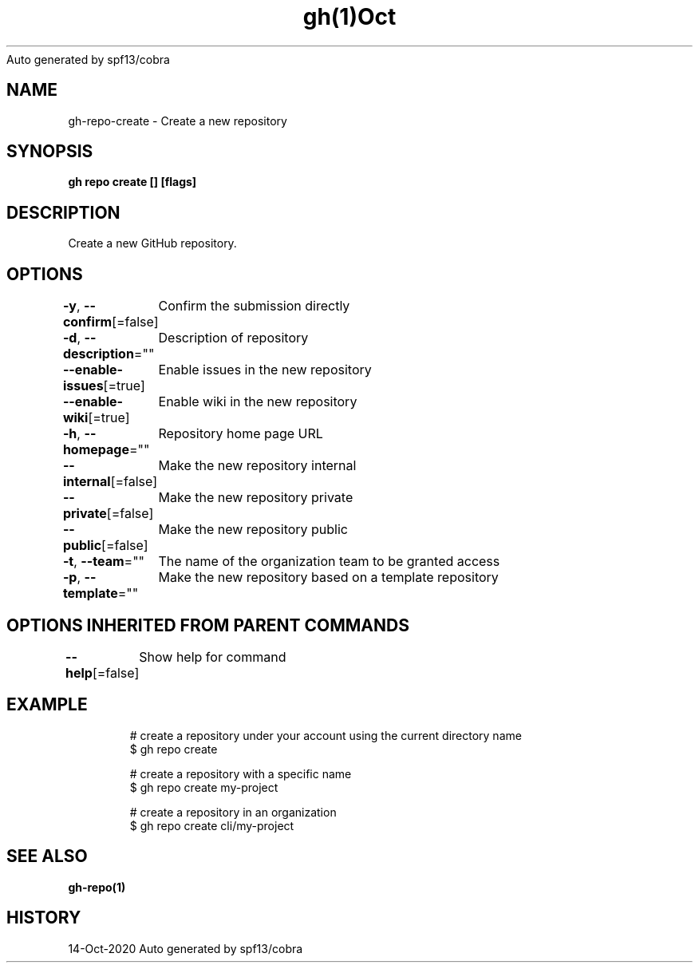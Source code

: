 .nh
.TH gh(1)Oct 2020
Auto generated by spf13/cobra

.SH NAME
.PP
gh\-repo\-create \- Create a new repository


.SH SYNOPSIS
.PP
\fBgh repo create [] [flags]\fP


.SH DESCRIPTION
.PP
Create a new GitHub repository.


.SH OPTIONS
.PP
\fB\-y\fP, \fB\-\-confirm\fP[=false]
	Confirm the submission directly

.PP
\fB\-d\fP, \fB\-\-description\fP=""
	Description of repository

.PP
\fB\-\-enable\-issues\fP[=true]
	Enable issues in the new repository

.PP
\fB\-\-enable\-wiki\fP[=true]
	Enable wiki in the new repository

.PP
\fB\-h\fP, \fB\-\-homepage\fP=""
	Repository home page URL

.PP
\fB\-\-internal\fP[=false]
	Make the new repository internal

.PP
\fB\-\-private\fP[=false]
	Make the new repository private

.PP
\fB\-\-public\fP[=false]
	Make the new repository public

.PP
\fB\-t\fP, \fB\-\-team\fP=""
	The name of the organization team to be granted access

.PP
\fB\-p\fP, \fB\-\-template\fP=""
	Make the new repository based on a template repository


.SH OPTIONS INHERITED FROM PARENT COMMANDS
.PP
\fB\-\-help\fP[=false]
	Show help for command


.SH EXAMPLE
.PP
.RS

.nf
# create a repository under your account using the current directory name
$ gh repo create

# create a repository with a specific name
$ gh repo create my\-project

# create a repository in an organization
$ gh repo create cli/my\-project


.fi
.RE


.SH SEE ALSO
.PP
\fBgh\-repo(1)\fP


.SH HISTORY
.PP
14\-Oct\-2020 Auto generated by spf13/cobra
